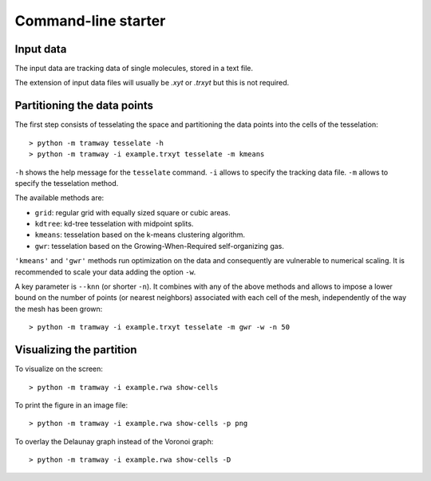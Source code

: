 .. _quickstart.commandline:

Command-line starter
====================

Input data
----------

The input data are tracking data of single molecules, stored in a text file.

The extension of input data files will usually be |xyt| or |trxyt| but this is not required.

Partitioning the data points
----------------------------

The first step consists of tesselating the space and partitioning the data points into the cells of the tesselation::

	> python -m tramway tesselate -h
	> python -m tramway -i example.trxyt tesselate -m kmeans

``-h`` shows the help message for the ``tesselate`` command. ``-i`` allows to specify the tracking data file. ``-m`` allows to specify the tesselation method. 

The available methods are:

* ``grid``: regular grid with equally sized square or cubic areas.
* ``kdtree``: kd-tree tesselation with midpoint splits.
* ``kmeans``: tesselation based on the k-means clustering algorithm.
* ``gwr``: tesselation based on the Growing-When-Required self-organizing gas.

``'kmeans'`` and ``'gwr'`` methods run optimization on the data and consequently are vulnerable to numerical scaling. It is recommended to scale your data adding the option ``-w``.

A key parameter is ``--knn`` (or shorter ``-n``). It combines with any of the above methods and allows to impose a lower bound on the number of points (or nearest neighbors) associated with each cell of the mesh, independently of the way the mesh has been grown::

	> python -m tramway -i example.trxyt tesselate -m gwr -w -n 50


Visualizing the partition
-------------------------

To visualize on the screen::

	> python -m tramway -i example.rwa show-cells

To print the figure in an image file::

	> python -m tramway -i example.rwa show-cells -p png

To overlay the Delaunay graph instead of the Voronoi graph::

	> python -m tramway -i example.rwa show-cells -D


.. |xyt| replace:: *.xyt*
.. |trxyt| replace:: *.trxyt*

